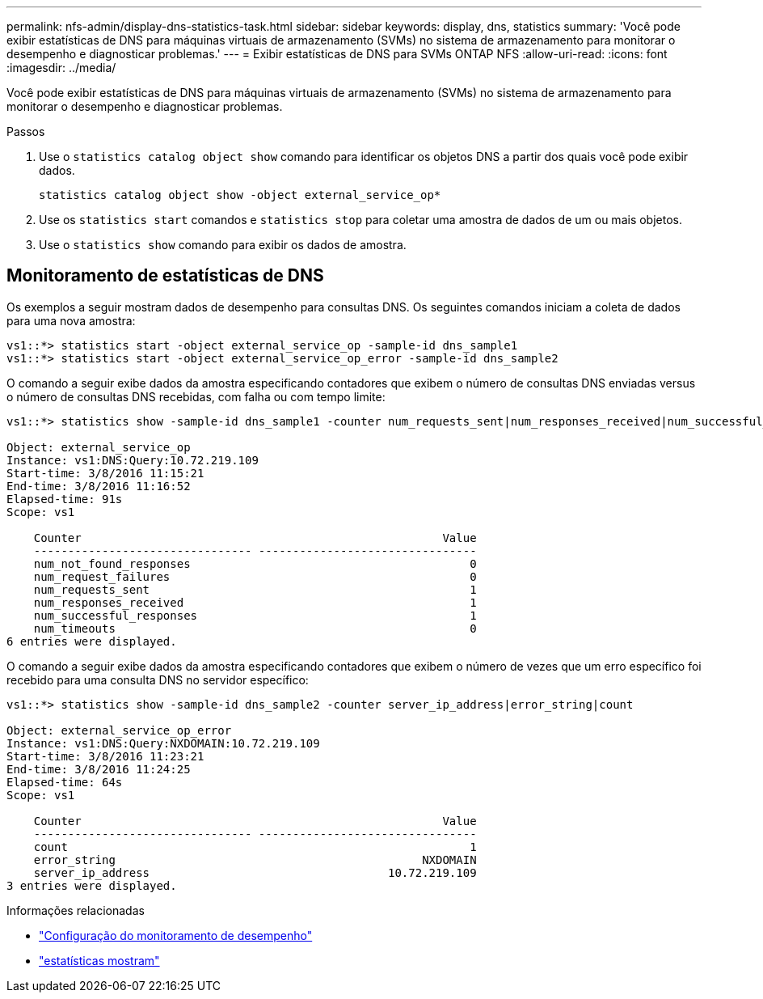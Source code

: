 ---
permalink: nfs-admin/display-dns-statistics-task.html 
sidebar: sidebar 
keywords: display, dns, statistics 
summary: 'Você pode exibir estatísticas de DNS para máquinas virtuais de armazenamento (SVMs) no sistema de armazenamento para monitorar o desempenho e diagnosticar problemas.' 
---
= Exibir estatísticas de DNS para SVMs ONTAP NFS
:allow-uri-read: 
:icons: font
:imagesdir: ../media/


[role="lead"]
Você pode exibir estatísticas de DNS para máquinas virtuais de armazenamento (SVMs) no sistema de armazenamento para monitorar o desempenho e diagnosticar problemas.

.Passos
. Use o `statistics catalog object show` comando para identificar os objetos DNS a partir dos quais você pode exibir dados.
+
`statistics catalog object show -object external_service_op*`

. Use os `statistics start` comandos e `statistics stop` para coletar uma amostra de dados de um ou mais objetos.
. Use o `statistics show` comando para exibir os dados de amostra.




== Monitoramento de estatísticas de DNS

Os exemplos a seguir mostram dados de desempenho para consultas DNS. Os seguintes comandos iniciam a coleta de dados para uma nova amostra:

[listing]
----
vs1::*> statistics start -object external_service_op -sample-id dns_sample1
vs1::*> statistics start -object external_service_op_error -sample-id dns_sample2
----
O comando a seguir exibe dados da amostra especificando contadores que exibem o número de consultas DNS enviadas versus o número de consultas DNS recebidas, com falha ou com tempo limite:

[listing]
----
vs1::*> statistics show -sample-id dns_sample1 -counter num_requests_sent|num_responses_received|num_successful_responses|num_timeouts|num_request_failures|num_not_found_responses

Object: external_service_op
Instance: vs1:DNS:Query:10.72.219.109
Start-time: 3/8/2016 11:15:21
End-time: 3/8/2016 11:16:52
Elapsed-time: 91s
Scope: vs1

    Counter                                                     Value
    -------------------------------- --------------------------------
    num_not_found_responses                                         0
    num_request_failures                                            0
    num_requests_sent                                               1
    num_responses_received                                          1
    num_successful_responses                                        1
    num_timeouts                                                    0
6 entries were displayed.
----
O comando a seguir exibe dados da amostra especificando contadores que exibem o número de vezes que um erro específico foi recebido para uma consulta DNS no servidor específico:

[listing]
----
vs1::*> statistics show -sample-id dns_sample2 -counter server_ip_address|error_string|count

Object: external_service_op_error
Instance: vs1:DNS:Query:NXDOMAIN:10.72.219.109
Start-time: 3/8/2016 11:23:21
End-time: 3/8/2016 11:24:25
Elapsed-time: 64s
Scope: vs1

    Counter                                                     Value
    -------------------------------- --------------------------------
    count                                                           1
    error_string                                             NXDOMAIN
    server_ip_address                                   10.72.219.109
3 entries were displayed.
----
.Informações relacionadas
* link:../performance-config/index.html["Configuração do monitoramento de desempenho"]
* link:https://docs.netapp.com/us-en/ontap-cli/statistics-show.html["estatísticas mostram"^]

